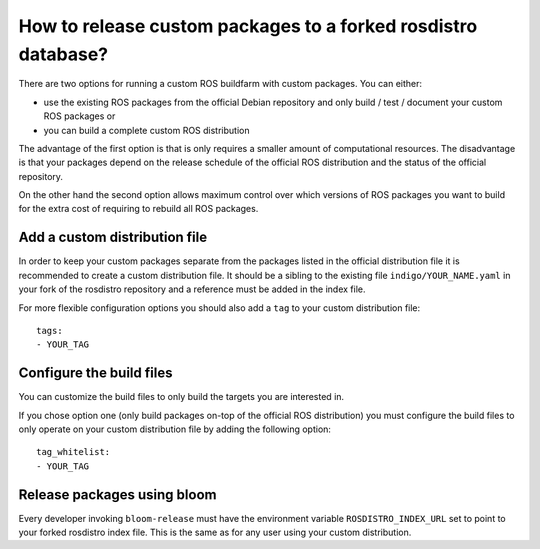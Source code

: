 How to release custom packages to a forked rosdistro database?
==============================================================

There are two options for running a custom ROS buildfarm with custom packages.
You can either:

* use the existing ROS packages from the official Debian repository and only
  build / test / document your custom ROS packages or

* you can build a complete custom ROS distribution

The advantage of the first option is that is only requires a smaller amount of
computational resources.
The disadvantage is that your packages depend on the release schedule of the
official ROS distribution and the status of the official repository.

On the other hand the second option allows maximum control over which versions
of ROS packages you want to build for the extra cost of requiring to rebuild
all ROS packages.


Add a custom distribution file
------------------------------

In order to keep your custom packages separate from the packages listed in the
official distribution file it is recommended to create a custom distribution
file.
It should be a sibling to the existing file ``indigo/YOUR_NAME.yaml`` in your
fork of the rosdistro repository and a reference must be added in the index
file.

For more flexible configuration options you should also add a ``tag`` to your
custom distribution file::

    tags:
    - YOUR_TAG


Configure the build files
-------------------------

You can customize the build files to only build the targets you are interested
in.

If you chose option one (only build packages on-top of the official ROS
distribution) you must configure the build files to only operate on your custom
distribution file by adding the following option::

    tag_whitelist:
    - YOUR_TAG


Release packages using bloom
----------------------------

Every developer invoking ``bloom-release`` must have the environment variable
``ROSDISTRO_INDEX_URL`` set to point to your forked rosdistro index file.
This is the same as for any user using your custom distribution.
